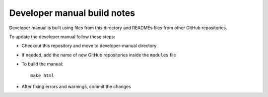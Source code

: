 ============================
Developer manual build notes
============================

Developer manual is built using files from this directory
and READMEs files from other GitHub repositories.

To update the developer manual follow these steps:

* Checkout this repository and move to developer-manual directory
* If needed, add the name of new GitHub repositories inside the ``modules`` file
* To build the manual: ::

   make html

* After fixing errors and warnings, commit the changes


